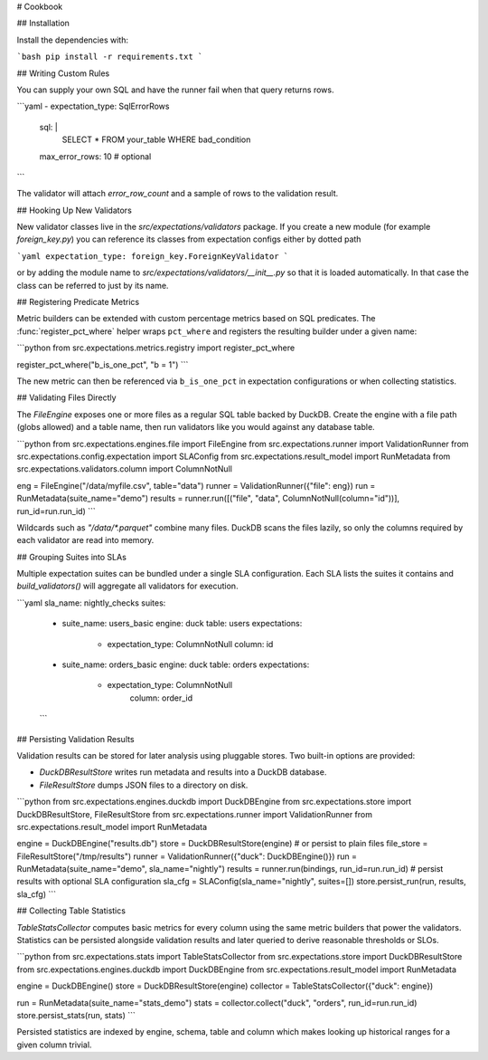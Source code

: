 # Cookbook

## Installation

Install the dependencies with:

```bash
pip install -r requirements.txt
```


## Writing Custom Rules

You can supply your own SQL and have the runner fail when that query returns rows.

```yaml
- expectation_type: SqlErrorRows
  sql: |
    SELECT * FROM your_table WHERE bad_condition
  max_error_rows: 10  # optional
```

The validator will attach `error_row_count` and a sample of rows to the validation result.

## Hooking Up New Validators

New validator classes live in the `src/expectations/validators` package.
If you create a new module (for example `foreign_key.py`) you can reference
its classes from expectation configs either by dotted path

```yaml
expectation_type: foreign_key.ForeignKeyValidator
```

or by adding the module name to `src/expectations/validators/__init__.py` so
that it is loaded automatically.  In that case the class can be referred to
just by its name.

## Registering Predicate Metrics

Metric builders can be extended with custom percentage metrics based on SQL
predicates.  The :func:`register_pct_where` helper wraps ``pct_where`` and
registers the resulting builder under a given name:

```python
from src.expectations.metrics.registry import register_pct_where

register_pct_where("b_is_one_pct", "b = 1")
```

The new metric can then be referenced via ``b_is_one_pct`` in expectation
configurations or when collecting statistics.

## Validating Files Directly

The `FileEngine` exposes one or more files as a regular SQL table backed by DuckDB.
Create the engine with a file path (globs allowed) and a table name, then run validators
like you would against any database table.

```python
from src.expectations.engines.file import FileEngine
from src.expectations.runner import ValidationRunner
from src.expectations.config.expectation import SLAConfig
from src.expectations.result_model import RunMetadata
from src.expectations.validators.column import ColumnNotNull

eng = FileEngine("/data/myfile.csv", table="data")
runner = ValidationRunner({"file": eng})
run = RunMetadata(suite_name="demo")
results = runner.run([("file", "data", ColumnNotNull(column="id"))], run_id=run.run_id)
```

Wildcards such as `"/data/*.parquet"` combine many files. DuckDB scans the files lazily,
so only the columns required by each validator are read into memory.

## Grouping Suites into SLAs

Multiple expectation suites can be bundled under a single SLA configuration.
Each SLA lists the suites it contains and `build_validators()` will aggregate all
validators for execution.

```yaml
sla_name: nightly_checks
suites:
  - suite_name: users_basic
    engine: duck
    table: users
    expectations:
      - expectation_type: ColumnNotNull
        column: id
  - suite_name: orders_basic
    engine: duck
    table: orders
    expectations:
      - expectation_type: ColumnNotNull
          column: order_id
  ```

## Persisting Validation Results

Validation results can be stored for later analysis using pluggable stores.
Two built-in options are provided:

* `DuckDBResultStore` writes run metadata and results into a DuckDB
  database.
* `FileResultStore` dumps JSON files to a directory on disk.

```python
from src.expectations.engines.duckdb import DuckDBEngine
from src.expectations.store import DuckDBResultStore, FileResultStore
from src.expectations.runner import ValidationRunner
from src.expectations.result_model import RunMetadata

engine = DuckDBEngine("results.db")
store = DuckDBResultStore(engine)
# or persist to plain files
file_store = FileResultStore("/tmp/results")
runner = ValidationRunner({"duck": DuckDBEngine()})
run = RunMetadata(suite_name="demo", sla_name="nightly")
results = runner.run(bindings, run_id=run.run_id)
# persist results with optional SLA configuration
sla_cfg = SLAConfig(sla_name="nightly", suites=[])
store.persist_run(run, results, sla_cfg)
```

## Collecting Table Statistics

`TableStatsCollector` computes basic metrics for every column using the same
metric builders that power the validators. Statistics can be persisted alongside
validation results and later queried to derive reasonable thresholds or SLOs.

```python
from src.expectations.stats import TableStatsCollector
from src.expectations.store import DuckDBResultStore
from src.expectations.engines.duckdb import DuckDBEngine
from src.expectations.result_model import RunMetadata

engine = DuckDBEngine()
store = DuckDBResultStore(engine)
collector = TableStatsCollector({"duck": engine})

run = RunMetadata(suite_name="stats_demo")
stats = collector.collect("duck", "orders", run_id=run.run_id)
store.persist_stats(run, stats)
```

Persisted statistics are indexed by engine, schema, table and column which makes
looking up historical ranges for a given column trivial.
